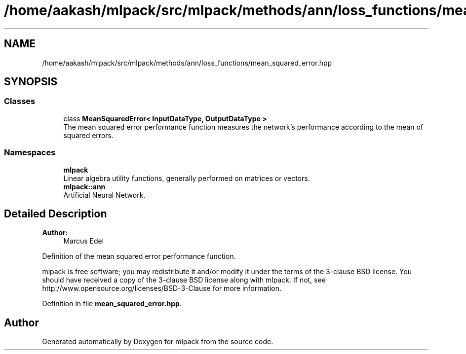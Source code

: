 .TH "/home/aakash/mlpack/src/mlpack/methods/ann/loss_functions/mean_squared_error.hpp" 3 "Sun Aug 22 2021" "Version 3.4.2" "mlpack" \" -*- nroff -*-
.ad l
.nh
.SH NAME
/home/aakash/mlpack/src/mlpack/methods/ann/loss_functions/mean_squared_error.hpp
.SH SYNOPSIS
.br
.PP
.SS "Classes"

.in +1c
.ti -1c
.RI "class \fBMeanSquaredError< InputDataType, OutputDataType >\fP"
.br
.RI "The mean squared error performance function measures the network's performance according to the mean of squared errors\&. "
.in -1c
.SS "Namespaces"

.in +1c
.ti -1c
.RI " \fBmlpack\fP"
.br
.RI "Linear algebra utility functions, generally performed on matrices or vectors\&. "
.ti -1c
.RI " \fBmlpack::ann\fP"
.br
.RI "Artificial Neural Network\&. "
.in -1c
.SH "Detailed Description"
.PP 

.PP
\fBAuthor:\fP
.RS 4
Marcus Edel
.RE
.PP
Definition of the mean squared error performance function\&.
.PP
mlpack is free software; you may redistribute it and/or modify it under the terms of the 3-clause BSD license\&. You should have received a copy of the 3-clause BSD license along with mlpack\&. If not, see http://www.opensource.org/licenses/BSD-3-Clause for more information\&. 
.PP
Definition in file \fBmean_squared_error\&.hpp\fP\&.
.SH "Author"
.PP 
Generated automatically by Doxygen for mlpack from the source code\&.
